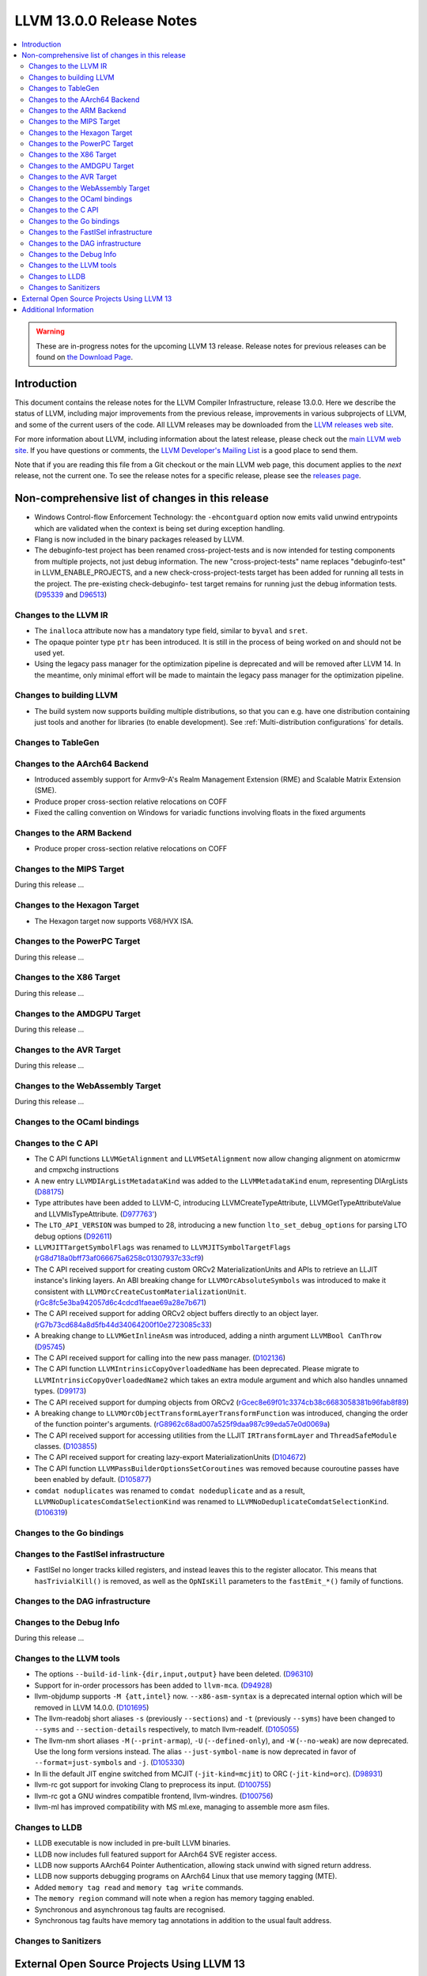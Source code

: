 =========================
LLVM 13.0.0 Release Notes
=========================

.. contents::
    :local:

.. warning::
   These are in-progress notes for the upcoming LLVM 13 release.
   Release notes for previous releases can be found on
   `the Download Page <https://releases.llvm.org/download.html>`_.


Introduction
============

This document contains the release notes for the LLVM Compiler Infrastructure,
release 13.0.0.  Here we describe the status of LLVM, including major improvements
from the previous release, improvements in various subprojects of LLVM, and
some of the current users of the code.  All LLVM releases may be downloaded
from the `LLVM releases web site <https://llvm.org/releases/>`_.

For more information about LLVM, including information about the latest
release, please check out the `main LLVM web site <https://llvm.org/>`_.  If you
have questions or comments, the `LLVM Developer's Mailing List
<https://lists.llvm.org/mailman/listinfo/llvm-dev>`_ is a good place to send
them.

Note that if you are reading this file from a Git checkout or the main
LLVM web page, this document applies to the *next* release, not the current
one.  To see the release notes for a specific release, please see the `releases
page <https://llvm.org/releases/>`_.

Non-comprehensive list of changes in this release
=================================================
.. NOTE
   For small 1-3 sentence descriptions, just add an entry at the end of
   this list. If your description won't fit comfortably in one bullet
   point (e.g. maybe you would like to give an example of the
   functionality, or simply have a lot to talk about), see the `NOTE` below
   for adding a new subsection.


.. NOTE
   If you would like to document a larger change, then you can add a
   subsection about it right here. You can copy the following boilerplate
   and un-indent it (the indentation causes it to be inside this comment).

   Special New Feature
   -------------------

   Makes programs 10x faster by doing Special New Thing.

* Windows Control-flow Enforcement Technology: the ``-ehcontguard`` option now
  emits valid unwind entrypoints which are validated when the context is being
  set during exception handling.

* Flang is now included in the binary packages released by LLVM.

* The debuginfo-test project has been renamed cross-project-tests and is now
  intended for testing components from multiple projects, not just debug
  information. The new "cross-project-tests" name replaces "debuginfo-test" in
  LLVM_ENABLE_PROJECTS, and a new check-cross-project-tests target has been
  added for running all tests in the project. The pre-existing check-debuginfo-
  test target remains for running just the debug information tests.
  (`D95339 <https://reviews.llvm.org/D95339>`_ and
  `D96513 <https://reviews.llvm.org/D96513>`_)

Changes to the LLVM IR
----------------------

* The ``inalloca`` attribute now has a mandatory type field, similar
  to ``byval`` and ``sret``.

* The opaque pointer type ``ptr`` has been introduced. It is still in the
  process of being worked on and should not be used yet.

* Using the legacy pass manager for the optimization pipeline is deprecated and
  will be removed after LLVM 14. In the meantime, only minimal effort will be
  made to maintain the legacy pass manager for the optimization pipeline.

Changes to building LLVM
------------------------

* The build system now supports building multiple distributions, so that you can
  e.g. have one distribution containing just tools and another for libraries (to
  enable development). See :ref:`Multi-distribution configurations` for details.

Changes to TableGen
-------------------

Changes to the AArch64 Backend
------------------------------

* Introduced assembly support for Armv9-A's Realm Management Extension (RME)
  and Scalable Matrix Extension (SME).

* Produce proper cross-section relative relocations on COFF

* Fixed the calling convention on Windows for variadic functions involving
  floats in the fixed arguments

Changes to the ARM Backend
--------------------------

* Produce proper cross-section relative relocations on COFF

Changes to the MIPS Target
--------------------------

During this release ...

Changes to the Hexagon Target
-----------------------------

* The Hexagon target now supports V68/HVX ISA.

Changes to the PowerPC Target
-----------------------------

During this release ...

Changes to the X86 Target
-------------------------

During this release ...

Changes to the AMDGPU Target
-----------------------------

During this release ...

Changes to the AVR Target
-----------------------------

During this release ...

Changes to the WebAssembly Target
---------------------------------

During this release ...

Changes to the OCaml bindings
-----------------------------


Changes to the C API
--------------------

* The C API functions ``LLVMGetAlignment`` and ``LLVMSetAlignment`` now allow
  changing alignment on atomicrmw and cmpxchg instructions

* A new entry ``LLVMDIArgListMetadataKind`` was added to the
  ``LLVMMetadataKind`` enum, representing DIArgLists
  (`D88175 <https://reviews.llvm.org/D88175>`_)

* Type attributes have been added to LLVM-C, introducing
  LLVMCreateTypeAttribute, LLVMGetTypeAttributeValue and LLVMIsTypeAttribute.
  (`D977763' <https://reviews.llvm.org/D97763>`_)

* The ``LTO_API_VERSION`` was bumped to 28, introducing a new function
  ``lto_set_debug_options`` for parsing LTO debug options
  (`D92611 <https://reviews.llvm.org/D92611>`_)

* ``LLVMJITTargetSymbolFlags`` was renamed to ``LLVMJITSymbolTargetFlags``
  (`rG8d718a0bff73af066675a6258c01307937c33cf9
  <https://reviews.llvm.org/rG8d718a0bff73af066675a6258c01307937c33cf9>`_)

* The C API received support for creating custom ORCv2 MaterializationUnits and
  APIs to retrieve an LLJIT instance's linking layers. An ABI breaking change
  for ``LLVMOrcAbsoluteSymbols`` was introduced to make it consistent with
  ``LLVMOrcCreateCustomMaterializationUnit``.
  (`rGc8fc5e3ba942057d6c4cdcd1faeae69a28e7b671
  <https://reviews.llvm.org/rGc8fc5e3ba942057d6c4cdcd1faeae69a28e7b671>`_)

* The C API received support for adding ORCv2 object buffers directly to an object
  layer. (`rG7b73cd684a8d5fb44d34064200f10e2723085c33
  <https://reviews.llvm.org/rG7b73cd684a8d5fb44d34064200f10e2723085c33>`_)

* A breaking change to ``LLVMGetInlineAsm`` was introduced, adding a ninth
  argument ``LLVMBool CanThrow`` (`D95745 <https://reviews.llvm.org/D95745>`_)

* The C API received support for calling into the new pass manager.
  (`D102136 <https://reviews.llvm.org/D102136>`_)

* The C API function ``LLVMIntrinsicCopyOverloadedName`` has been deprecated.
  Please migrate to ``LLVMIntrinsicCopyOverloadedName2`` which takes an extra
  module argument and which also handles unnamed types.
  (`D99173 <https://reviews.llvm.org/D99173>`_)

* The C API received support for dumping objects from ORCv2
  (`rGcec8e69f01c3374cb38c6683058381b96fab8f89
  <https://reviews.llvm.org/rGcec8e69f01c3374cb38c6683058381b96fab8f89>`_)

* A breaking change to ``LLVMOrcObjectTransformLayerTransformFunction`` was
  introduced, changing the order of the function pointer's arguments.
  (`rG8962c68ad007a525f9daa987c99eda57e0d0069a
  <https://reviews.llvm.org/rG8962c68ad007a525f9daa987c99eda57e0d0069a>`_)

* The C API received support for accessing utilities from the LLJIT
  ``IRTransformLayer`` and ``ThreadSafeModule`` classes. (`D103855
  <https://reviews.llvm.org/D103855>`_)

* The C API received support for creating lazy-export MaterializationUnits
  (`D104672 <https://reviews.llvm.org/D104672>`_)

* The C API function ``LLVMPassBuilderOptionsSetCoroutines`` was removed because
  couroutine passes have been enabled by default. (`D105877
  <https://reviews.llvm.org/D105877>`_)

* ``comdat noduplicates`` was renamed to ``comdat nodeduplicate`` and as a
  result, ``LLVMNoDuplicatesComdatSelectionKind`` was renamed to
  ``LLVMNoDeduplicateComdatSelectionKind``. (`D106319
  <https://reviews.llvm.org/D106319>`_)

Changes to the Go bindings
--------------------------


Changes to the FastISel infrastructure
--------------------------------------

* FastISel no longer tracks killed registers, and instead leaves this to the
  register allocator. This means that ``hasTrivialKill()`` is removed, as well
  as the ``OpNIsKill`` parameters to the ``fastEmit_*()`` family of functions.

Changes to the DAG infrastructure
---------------------------------


Changes to the Debug Info
---------------------------------

During this release ...

Changes to the LLVM tools
---------------------------------

* The options ``--build-id-link-{dir,input,output}`` have been deleted.
  (`D96310 <https://reviews.llvm.org/D96310>`_)

* Support for in-order processors has been added to ``llvm-mca``.
  (`D94928 <https://reviews.llvm.org/D94928>`_)

* llvm-objdump supports ``-M {att,intel}`` now.
  ``--x86-asm-syntax`` is a deprecated internal option which will be removed in LLVM 14.0.0.
  (`D101695 <https://reviews.llvm.org/D101695>`_)

* The llvm-readobj short aliases ``-s`` (previously ``--sections``) and ``-t``
  (previously ``--syms``) have been changed to ``--syms`` and
  ``--section-details`` respectively, to match llvm-readelf.
  (`D105055 <https://reviews.llvm.org/D105055>`_)

* The llvm-nm short aliases ``-M`` (``--print-armap``), ``-U``
  (``--defined-only``), and ``-W`` (``--no-weak``) are now deprecated.
  Use the long form versions instead.
  The alias ``--just-symbol-name`` is now deprecated in favor of
  ``--format=just-symbols`` and ``-j``.
  (`D105330 <https://reviews.llvm.org/D105330>`_)

* In lli the default JIT engine switched from MCJIT (``-jit-kind=mcjit``) to ORC (``-jit-kind=orc``).
  (`D98931 <https://reviews.llvm.org/D98931>`_)

* llvm-rc got support for invoking Clang to preprocess its input.
  (`D100755 <https://reviews.llvm.org/D100755>`_)

* llvm-rc got a GNU windres compatible frontend, llvm-windres.
  (`D100756 <https://reviews.llvm.org/D100756>`_)

* llvm-ml has improved compatibility with MS ml.exe, managing to assemble
  more asm files.

Changes to LLDB
---------------------------------

* LLDB executable is now included in pre-built LLVM binaries.

* LLDB now includes full featured support for AArch64 SVE register access.

* LLDB now supports AArch64 Pointer Authentication, allowing stack unwind with signed return address.

* LLDB now supports debugging programs on AArch64 Linux that use memory tagging (MTE).
* Added ``memory tag read`` and ``memory tag write`` commands.
* The ``memory region`` command will note when a region has memory tagging enabled.
* Synchronous and asynchronous tag faults are recognised.
* Synchronous tag faults have memory tag annotations in addition to the usual fault address.

Changes to Sanitizers
---------------------

External Open Source Projects Using LLVM 13
===========================================

* A project...

Additional Information
======================

A wide variety of additional information is available on the `LLVM web page
<https://llvm.org/>`_, in particular in the `documentation
<https://llvm.org/docs/>`_ section.  The web page also contains versions of the
API documentation which is up-to-date with the Git version of the source
code.  You can access versions of these documents specific to this release by
going into the ``llvm/docs/`` directory in the LLVM tree.

If you have any questions or comments about LLVM, please feel free to contact
us via the `mailing lists <https://llvm.org/docs/#mailing-lists>`_.
